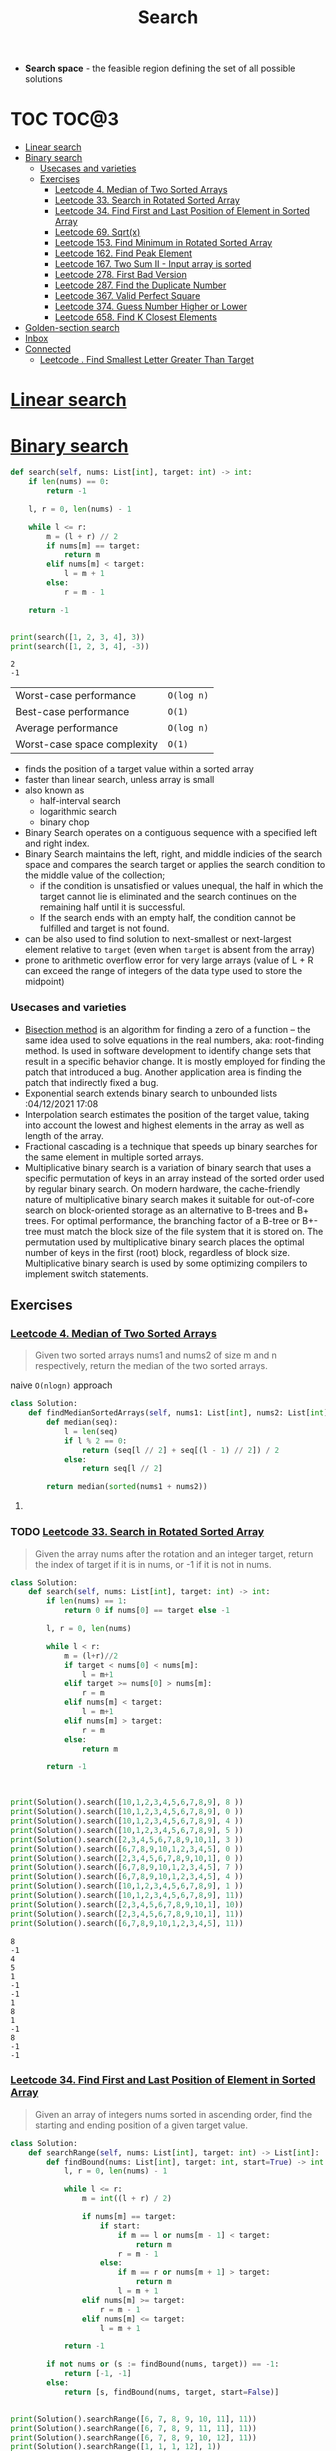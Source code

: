 :PROPERTIES:
:ID:       a8742992-0a25-468e-a773-884c895443d1
:END:
#+TITLE: Search
#+created_at:<2021-04-05 Mon 18:31>
#+roam_tags: Empty
#+filetags: :project:

- *Search space* - the feasible region defining the set of all possible solutions

* COMMENT comparison table
| Worst-case performance      | =O(n)= |
| Best-case performance       | =O(n)= |
| Average performance         | =O(n)= |
| Worst-case space complexity | =O(n)= |

#+begin_src python :session
from typing import List

#+end_src

#+RESULTS:

* TOC :TOC@3:
- [[#linear-search][Linear search]]
- [[#binary-search][Binary search]]
    - [[#usecases-and-varieties][Usecases and varieties]]
  - [[#exercises][Exercises]]
    - [[#leetcode-4-median-of-two-sorted-arrays][Leetcode 4. Median of Two Sorted Arrays]]
    - [[#leetcode-33-search-in-rotated-sorted-array][Leetcode 33. Search in Rotated Sorted Array]]
    - [[#leetcode-34-find-first-and-last-position-of-element-in-sorted-array][Leetcode 34. Find First and Last Position of Element in Sorted Array]]
    - [[#leetcode-69-sqrtx][Leetcode 69. Sqrt(x)]]
    - [[#leetcode-153-find-minimum-in-rotated-sorted-array][Leetcode 153. Find Minimum in Rotated Sorted Array]]
    - [[#leetcode-162-find-peak-element][Leetcode 162. Find Peak Element]]
    - [[#leetcode-167-two-sum-ii---input-array-is-sorted][Leetcode 167. Two Sum II - Input array is sorted]]
    - [[#leetcode-278-first-bad-version][Leetcode 278. First Bad Version]]
    - [[#leetcode-287-find-the-duplicate-number][Leetcode 287. Find the Duplicate Number]]
    - [[#leetcode-367-valid-perfect-square][Leetcode 367. Valid Perfect Square]]
    - [[#leetcode-374-guess-number-higher-or-lower][Leetcode 374. Guess Number Higher or Lower]]
    - [[#leetcode-658-find-k-closest-elements][Leetcode 658. Find K Closest Elements]]
- [[#golden-section-search][Golden-section search]]
- [[#inbox][Inbox]]
- [[#connected][Connected]]
    - [[#leetcode--find-smallest-letter-greater-than-target][Leetcode . Find Smallest Letter Greater Than Target]]

* [[https://en.wikipedia.org/wiki/Linear_search][Linear search]]
* [[https://en.wikipedia.org/wiki/Binary_search_algorithm][Binary search]]
:PROPERTIES:
:ID:       dd5f1484-4f30-40e9-8df5-f2786877c6ac
:END:

#+begin_src python :session :results output :exports both
def search(self, nums: List[int], target: int) -> int:
    if len(nums) == 0:
        return -1

    l, r = 0, len(nums) - 1

    while l <= r:
        m = (l + r) // 2
        if nums[m] == target:
            return m
        elif nums[m] < target:
            l = m + 1
        else:
            r = m - 1

    return -1


print(search([1, 2, 3, 4], 3))
print(search([1, 2, 3, 4], -3))
#+end_src

#+RESULTS:
: 2
: -1


| Worst-case performance      | =O(log n)= |
| Best-case performance       | =O(1)=     |
| Average performance         | =O(log n)= |
| Worst-case space complexity | =O(1)=     |
- finds the position of a target value within a sorted array
- faster than linear search, unless array is small
- also known as
  - half-interval search
  - logarithmic search
  - binary chop
- Binary Search operates on a contiguous sequence with a specified left and right index.
- Binary Search maintains the left, right, and middle indicies of the search space and compares the search target or applies the search condition to the middle value of the collection;
  - if the condition is unsatisfied or values unequal, the half in which the target cannot lie is eliminated and the search continues on the remaining half until it is successful.
  - If the search ends with an empty half, the condition cannot be fulfilled and target is not found.
- can be also used to find solution to next-smallest or next-largest element relative to =target= (even when =target= is absent from the array)
- prone to arithmetic overflow error for very large arrays (value of L + R can exceed the range of integers of the data type used to store the midpoint)
*** Usecases and varieties
- [[https://en.wikipedia.org/wiki/Bisection_method][Bisection method]] is an algorithm for finding a zero of a function – the same idea used to solve equations in the real numbers, aka: root-finding method. Is used in software development to identify change sets that result in a specific behavior change. It is mostly employed for finding the patch that introduced a bug. Another application area is finding the patch that indirectly fixed a bug.
- Exponential search extends binary search to unbounded lists :04/12/2021 17:08
- Interpolation search estimates the position of the target value, taking into account the lowest and highest elements in the array as well as length of the array.
- Fractional cascading is a technique that speeds up binary searches for the same element in multiple sorted arrays.
- Multiplicative binary search is a variation of binary search that uses a specific permutation of keys in an array instead of the sorted order used by regular binary search. On modern hardware, the cache-friendly nature of multiplicative binary search makes it suitable for out-of-core search on block-oriented storage as an alternative to B-trees and B+ trees. For optimal performance, the branching factor of a B-tree or B+-tree must match the block size of the file system that it is stored on. The permutation used by multiplicative binary search places the optimal number of keys in the first (root) block, regardless of block size. Multiplicative binary search is used by some optimizing compilers to implement switch statements.

** Exercises
*** [[https://leetcode.com/problems/median-of-two-sorted-arrays/solution/][Leetcode 4. Median of Two Sorted Arrays]]
#+begin_quote
Given two sorted arrays nums1 and nums2 of size m and n respectively, return the median of the two sorted arrays.
#+end_quote
naive =O(nlogn)= approach
#+begin_src python :session :results output :exports both
class Solution:
    def findMedianSortedArrays(self, nums1: List[int], nums2: List[int]) -> float:
        def median(seq):
            l = len(seq)
            if l % 2 == 0:
                return (seq[l // 2] + seq[(l - 1) // 2]) / 2
            else:
                return seq[l // 2]

        return median(sorted(nums1 + nums2))
#+end_src
**** TODO COMMENT O(log(n+m)) approach
- https://medium.com/@hazemu/finding-the-median-of-2-sorted-arrays-in-logarithmic-time-1d3f2ecbeb46
- https://leetcode.com/problems/median-of-two-sorted-arrays/solution/
*** TODO [[https://leetcode.com/problems/search-in-rotated-sorted-array/][Leetcode 33. Search in Rotated Sorted Array]]
#+begin_quote
Given the array nums after the rotation and an integer target, return the index of target if it is in nums, or -1 if it is not in nums.
#+end_quote
#+begin_src python :session :results output :exports both
class Solution:
    def search(self, nums: List[int], target: int) -> int:
        if len(nums) == 1:
            return 0 if nums[0] == target else -1

        l, r = 0, len(nums)

        while l < r:
            m = (l+r)//2
            if target < nums[0] < nums[m]:
                l = m+1
            elif target >= nums[0] > nums[m]:
                r = m
            elif nums[m] < target:
                l = m+1
            elif nums[m] > target:
                r = m
            else:
                return m

        return -1



print(Solution().search([10,1,2,3,4,5,6,7,8,9], 8 ))
print(Solution().search([10,1,2,3,4,5,6,7,8,9], 0 ))
print(Solution().search([10,1,2,3,4,5,6,7,8,9], 4 ))
print(Solution().search([10,1,2,3,4,5,6,7,8,9], 5 ))
print(Solution().search([2,3,4,5,6,7,8,9,10,1], 3 ))
print(Solution().search([6,7,8,9,10,1,2,3,4,5], 0 ))
print(Solution().search([2,3,4,5,6,7,8,9,10,1], 0 ))
print(Solution().search([6,7,8,9,10,1,2,3,4,5], 7 ))
print(Solution().search([6,7,8,9,10,1,2,3,4,5], 4 ))
print(Solution().search([10,1,2,3,4,5,6,7,8,9], 1 ))
print(Solution().search([10,1,2,3,4,5,6,7,8,9], 11))
print(Solution().search([2,3,4,5,6,7,8,9,10,1], 10))
print(Solution().search([2,3,4,5,6,7,8,9,10,1], 11))
print(Solution().search([6,7,8,9,10,1,2,3,4,5], 11))

#+end_src

#+RESULTS:
#+begin_example
8
-1
4
5
1
-1
-1
1
8
1
-1
8
-1
-1
#+end_example
*** [[https://leetcode.com/problems/find-first-and-last-position-of-element-in-sorted-array/solution/][Leetcode 34. Find First and Last Position of Element in Sorted Array]]
#+begin_quote
Given an array of integers nums sorted in ascending order, find the starting and ending position of a given target value.
#+end_quote
#+begin_src python :session :results output :exports both
class Solution:
    def searchRange(self, nums: List[int], target: int) -> List[int]:
        def findBound(nums: List[int], target: int, start=True) -> int:
            l, r = 0, len(nums) - 1

            while l <= r:
                m = int((l + r) / 2)

                if nums[m] == target:
                    if start:
                        if m == l or nums[m - 1] < target:
                            return m
                        r = m - 1
                    else:
                        if m == r or nums[m + 1] > target:
                            return m
                        l = m + 1
                elif nums[m] >= target:
                    r = m - 1
                elif nums[m] <= target:
                    l = m + 1

            return -1

        if not nums or (s := findBound(nums, target)) == -1:
            return [-1, -1]
        else:
            return [s, findBound(nums, target, start=False)]


print(Solution().searchRange([6, 7, 8, 9, 10, 11], 11))
print(Solution().searchRange([6, 7, 8, 9, 11, 11], 11))
print(Solution().searchRange([6, 7, 8, 9, 10, 12], 11))
print(Solution().searchRange([1, 1, 1, 12], 1))
print(Solution().searchRange([6, 7, 8, 9, 10, 12, 12, 12, 12], 12))
print(Solution().searchRange([], 12))
print(Solution().searchRange([12], 12))
print(Solution().searchRange([11], 12))
print(Solution().searchRange([1, 1, 1, 1], 1))
#+end_src

#+RESULTS:
: [5, 5]
: [4, 5]
: [-1, -1]
: [0, 2]
: [5, 8]
: [-1, -1]
: [0, 0]
: [-1, -1]
: [0, 3]

*** [[https://leetcode.com/problems/sqrtx/][Leetcode 69. Sqrt(x)]]
#+begin_quote
Given a non-negative integer x, compute and return the square root of x.
#+end_quote

it's a [[id:fc48f797-b737-47b0-baeb-1694b7dbfd8f][Math]] problem, but solved using binary search
#+begin_src python :session :results output :exports both
class Solution:
    def mySqrt(self, x: int) -> int:
        if x == 0:
            return x

        l, r = 1, x

        while l <= r:
            mid = (l + r) // 2
            if mid ** 2 <= x and (mid + 1) ** 2 > x:
                return mid
            elif mid ** 2 > x:
                r = mid - 1
            else:
                l = mid + 1

        return mid - 1

print(Solution().mySqrt(10))
print(Solution().mySqrt(15))
print(Solution().mySqrt(16))
#+end_src

#+RESULTS:
: 3
: 3
: 4
*** [[https://leetcode.com/problems/find-minimum-in-rotated-sorted-array/][Leetcode 153. Find Minimum in Rotated Sorted Array]]
#+begin_quote

#+end_quote
#+begin_src python :session :results output :exports both
class Solution:
    def findMin(self, nums: List[int]) -> int:
        if len(nums) == 1:
            return nums[0]

        l, r = 0, len(nums) - 1

        while l <= r:
            m = (l+r)//2
            if nums[m-1] > nums[m] < nums[m+1 if m+1 != len(nums) else 0]:
                return nums[m]
            elif  nums[l] > nums[m] or nums[l] < nums[m] < nums[r]:
                r = m
            elif nums[m] > nums[r]:
                l = m + 1

print(Solution().findMin([3,4,5,1,2]))
print(Solution().findMin([3]))
print(Solution().findMin([1,2,3,4]))
print(Solution().findMin([2,3,4,1]))
print(Solution().findMin([4,1,2,3]))
#+end_src

#+RESULTS:
: 1
: 3
: 1
: 1
: 1
**** TODO COMMENT [[https://leetcode.com/submissions/detail/479945660/?from=explore&item_id=949][Do it faster]]
- check if =nums[l] < nums[r]=, if yes, return nums[l]
- =m = l + (r - l) // 2=
- simplify if statement
#+begin_src python
if nums[m] > nums[l]:
    l = m
elif nums[m] < nums[l]:
    r = m
else:
    return nums[r]
#+end_src
*** [[https://leetcode.com/problems/find-peak-element/][Leetcode 162. Find Peak Element]]
#+begin_quote
Given an integer array nums, find a peak element, and return its index. If the array contains multiple peaks, return the index to any of the peaks.
#+end_quote
=O(logn)= solution
#+begin_src python :session :results output :exports both
class Solution:
    def findPeakElement(self, nums: List[int]) -> int:
        if len(nums) == 1:
            return 0
        elif len(nums) == 2:
            return nums.index(max(nums))

        l, r = 0, len(nums) - 1
        while l < r:
            m = (l + r) // 2

            if nums[m - 1] < nums[m] > nums[m + 1]:
                return m
            elif nums[m] > nums[m + 1] or nums[m] < nums[m - 1]:
                r = m
            elif nums[m] > nums[m - 1]:
                l = m + 1

        return l

print(Solution().findPeakElement([1, 2]))
print(Solution().findPeakElement([2, 1]))
print(Solution().findPeakElement([3, 1, 2]))
print(Solution().findPeakElement([1, 2, 3]))
print(Solution().findPeakElement([3, 2, 1]))
print(Solution().findPeakElement([1, 2, 1, 3, 1]))
print(Solution().findPeakElement([1, 2, 3, 4, 3]))
#+end_src

#+RESULTS:
: 1
: 0
: 0
: 2
: 0
: 1
: 3

=O(n)= solution
#+begin_src python :session :results output :exports both
class Solution:
    def findPeakElement(self, nums: List[int]) -> int:
        return nums.index(max(nums))

print(Solution().findPeakElement([1, 2]))
print(Solution().findPeakElement([2, 1]))
print(Solution().findPeakElement([3, 1, 2]))
print(Solution().findPeakElement([1, 2, 3]))
print(Solution().findPeakElement([3, 2, 1]))
print(Solution().findPeakElement([1, 2, 1, 3, 1]))
print(Solution().findPeakElement([1, 2, 3, 4, 3]))
#+end_src

#+RESULTS:
: 1
: 0
: 0
: 2
: 0
: 3
: 3
**** COMMENT it was hard
for the life of me, I couldn't figure this out, it's like my brain was stuck. I probably submitted around 6 wrong/TLE answers before I started really thinking. I'm still not sure if that's the best approach (especially =len(nums) == 2= at the top
*** [[https://leetcode.com/problems/two-sum-ii-input-array-is-sorted/][Leetcode 167. Two Sum II - Input array is sorted]]
#+begin_quote
Given an array of integers numbers that is already sorted in ascending order, find two numbers such that they add up to a specific target number.
#+end_quote
#+begin_src python :session :results output :exports both
class Solution:
    def twoSum(self, numbers: List[int], target: int) -> List[int]:
        l,r=0,len(numbers)-1
        while l < r:
            if numbers[l] + numbers[r] == target:
                return [l+1,r+1]
            elif numbers[l] + numbers[r] > target:
                r -= 1
            else:
                l += 1
#+end_src
*** [[https://leetcode.com/problems/first-bad-version/][Leetcode 278. First Bad Version]]
#+begin_quote
You are given an API bool isBadVersion(version) which returns whether version is bad. Implement a function to find the first bad version. You should minimize the number of calls to the API.
#+end_quote
#+begin_src python :session :results output :exports both
# The isBadVersion API is already defined for you.
# @param version, an integer
# @return an integer
# def isBadVersion(version):


def isBadVersion(version):
    return 4 == version


class Solution:
    def firstBadVersion(self, n):
        left, right = 1, n
        while left < right:
            mid = (left + right) // 2
            if isBadVersion(mid):
                right = mid
            elif not isBadVersion(mid):
                left = mid + 1

        return left


print(Solution().firstBadVersion(10))
#+end_src

#+RESULTS:
: 4

or using *bisection method*
#+begin_src python :session :results output :exports both
import bisect

class Solution:
    def firstBadVersion(self, n):
        class Wrap:
            def __getitem__(self, i):
                return isBadVersion(i)
        return bisect.bisect(Wrap(), False, 0, n)

print(Solution().firstBadVersion(21))
#+end_src

#+RESULTS:
: 4

*** [[https://leetcode.com/problems/find-the-duplicate-number/][Leetcode 287. Find the Duplicate Number]]
#+begin_quote
Given an array of integers nums containing n + 1 integers where each integer is in the range [1, n] inclusive. There is only one repeated number in nums, return this repeated number.
#+end_quote
if elements are sorted (=O(nlogn)= time, =O(1)= space), then duplicates will be adjenct
#+begin_src python :session :results output :exports both
class Solution:
    def findDuplicate(self, nums: List[int]) -> int:
        nums.sort()
        for i,n in enumerate(nums):
            if n == nums[i+1]:
                return n

#+end_src

better idea (=O(n)= time, =O(n)= space) is to use set
#+begin_src python :session :results output :exports both
class Solution:
    def findDuplicate(self, nums: List[int]) -> int:
        s = set()
        for n in nums:
            if n in s:
                return n
            s.add(n)
#+end_src

**** TODO COMMENT Floyd's Tortoise and Hare (Cycle Detection)

*** [[https://leetcode.com/problems/valid-perfect-square/][Leetcode 367. Valid Perfect Square]]
#+begin_quote
Given a positive integer num, write a function which returns True if num is a perfect square else False. Don't use built-it libs.
#+end_quote
#+begin_src python :session :results output :exports both
class Solution:
    def isPerfectSquare(self, num: int) -> bool:
        l, r = 1, num

        while l <= r:
            mid = (l + r) // 2
            if mid ** 2 <= num and (mid + 1) ** 2 > num:
                return mid*mid == num
            elif mid ** 2 > num:
                r = mid - 1
            else:
                l = mid + 1

print(Solution().isPerfectSquare(21))
print(Solution().isPerfectSquare(1))
print(Solution().isPerfectSquare(16))
#+end_src

#+RESULTS:
: False
: True
: True

*** [[https://leetcode.com/problems/guess-number-higher-or-lower/][Leetcode 374. Guess Number Higher or Lower]]
#+begin_src python :session :results output :exports both
# The guess API is already defined for you.
# @param num, your guess
# @return -1 if my number is lower, 1 if my number is higher, otherwise return 0
# def guess(num: int) -> int:

class Solution:
    def guessNumber(self, n: int) -> int:
        l, r = 1, n
        m = (l+r)//2
        while (match := guess(m)) != 0:
            if match == 1:
                l = m + 1
            else:
                r = m - 1
            m = (l+r)//2
        return m
#+end_src
or with random choice
#+begin_src python
class Solution:
    def guessNumber(self, n: int) -> int:
        l, r = 1, n
        while (m := random.randint(l, r)):
            if guess(m) == 1:
                l = m + 1
            elif guess(m) == -1:
                r = m - 1
            else:
                return m
#+end_src
*** TODO COMMENT [[https://leetcode.com/problems/split-array-largest-sum/][Leetcode 410. Split Array Largest Sum]]
#+begin_quote
Given an array nums which consists of non-negative integers and an integer m, you can split the array into m non-empty continuous subarrays. Write an algorithm to minimize the largest sum among these m subarrays.
#+end_quote
#+begin_src python :session :results output :exports both
class Solution:
    def splitArray(self, nums: List[int], m: int) -> int:
        l, r = max(nums), sum(nums)
        while l < r:
            mid = (l + r) // 2
            count, cur = 1, 0
            for num in nums:
                cur += num
                if cur > mid:
                    cur = num
                    count += 1
            if count > m:
                l = mid + 1
            else:
                r = mid
        return l
#+end_src
*** [[https://leetcode.com/problems/find-k-closest-elements/][Leetcode 658. Find K Closest Elements]]
#+begin_quote
Given a sorted integer array arr, two integers k and x, return the k closest integers to x in the array. The result should also be sorted in ascending order.
#+end_quote
#+begin_src python :session :results output :exports both
class Solution:
    def findClosestElements(self, arr: List[int], k: int, x: int) -> List[int]:
        if len(arr) == 1:
            return arr

        # find target
        l, r = 0, len(arr) - 1
        while l < r:
            m = (l + r) // 2
            if arr[m] == x or arr[m - 1] <= x >= arr[m + 1]:
                break
            elif arr[m] > x:
                r = m
            elif arr[m] < x:
                l = m + 1
        # find k closest distance
        result = [arr[m]]
        for _ in range(k - 1):
            if m - 1 >= 0 and m + 1 <= len(arr) - 1:
                if abs(arr[m] - arr[m - 1]) <= abs(arr[m + 1] - arr[m]):
                    result.append(arr.pop(m - 1))
                    m -= 1
                elif abs(arr[m] - arr[m - 1]) > abs(arr[m + 1] - arr[m]):
                    result.append(arr.pop(m + 1))
            elif m + 1 > len(arr) - 1:
                result.append(arr.pop(m - 1))
                m -= 1
            elif m - 1 < 0:
                result.append(arr.pop(m + 1))

        return sorted(result)


print(Solution().findClosestElements([1, 2, 3, 4, 5, 6, 7, 8, 9, 10], 1, 4))
#+end_src
or with built-in libs
#+begin_src python :session :results output :exports both
import bisect
import collections
class Solution:
    def findClosestElements(self, arr: List[int], k: int, x: int) -> List[int]:
        if len(arr) == 1:
            return arr
        m = bisect(arr, x)
        left, right = m, m+1
        result = collections.deque()

#+end_src
or shorter better quicker
#+begin_src python :session :results output :exports both
class Solution:
    def findClosestElements(self, arr: List[int], k: int, x: int) -> List[int]:
        l, r = k, len(arr)
        while l < r:
            m = (l + r) // 2
            print(m, x, arr[m], arr[m - k])
            if (arr[m] - x) >= (x - arr[m - k]):
                r = m
            else:
                l = m + 1
        return arr[l - k : r]


print(Solution().findClosestElements([1, 2, 3, 4, 5, 6, 7, 8, 9, 10], 1, 4))
#+end_src

#+RESULTS:
: 5 4 6 5
: 3 4 4 3
: 4 4 5 4
: [4]
*** TODO COMMENT [[https://leetcode.com/problems/find-k-th-smallest-pair-distance/][Leetcode 719. Find K-th Smallest Pair Distance]]
#+begin_quote
Given an integer array, return the k-th smallest distance among all the pairs. The distance of a pair (A, B) is defined as the absolute difference between A and B.
#+end_quote
#+begin_src python :session :results output :exports both
class Solution(object):
    def smallestDistancePair(self, nums, k):
        def possible(guess):
            #Is there k or more pairs with distance <= guess?
            count = left = 0
            for right, x in enumerate(nums):
                while x - nums[left] > guess:
                    left += 1
                count += right - left
            return count >= k

        nums.sort()
        lo = 0
        hi = nums[-1] - nums[0]
        while lo < hi:
            mi = (lo + hi) / 2
            if possible(mi):
                hi = mi
            else:
                lo = mi + 1

        return int(lo)
#+end_src
* [[https://en.wikipedia.org/wiki/Golden-section_search][Golden-section search]]
:PROPERTIES:
:ID:       da764636-ac66-484e-a9ac-59c50a3794d7
:END:
technique for finding an extremum (minimum or maximum) of a function inside a specified interval

* Inbox

* Connected


*** [[][Leetcode . Find Smallest Letter Greater Than Target]]
#+begin_quote
Given a list of sorted characters letters containing only lowercase letters, and given a target letter target, find the smallest element in the list that is larger than the given target. Letters also wrap around.
#+end_quote

#+begin_src python :session :results output :exports both
import bisect
class Solution:
    def nextGreatestLetter(self, letters: List[str], target: str) -> str:
        m = bisect.bisect(letters, target)
        return letters[m % len(letters)]


print(Solution().nextGreatestLetter(["a", "c", "d"], "a"))
print(Solution().nextGreatestLetter(["a", "c", "d"], "b"))
print(Solution().nextGreatestLetter(["a", "c", "d"], "f"))
print(Solution().nextGreatestLetter(["b", "c", "d"], "a"))
print(Solution().nextGreatestLetter(["b"], "a"))
print(Solution().nextGreatestLetter(["b"], "c"))
print(Solution().nextGreatestLetter(["b"], "b"))
#+end_src

#+RESULTS:
: c
: c
: a
: b
: b
: b
: b

